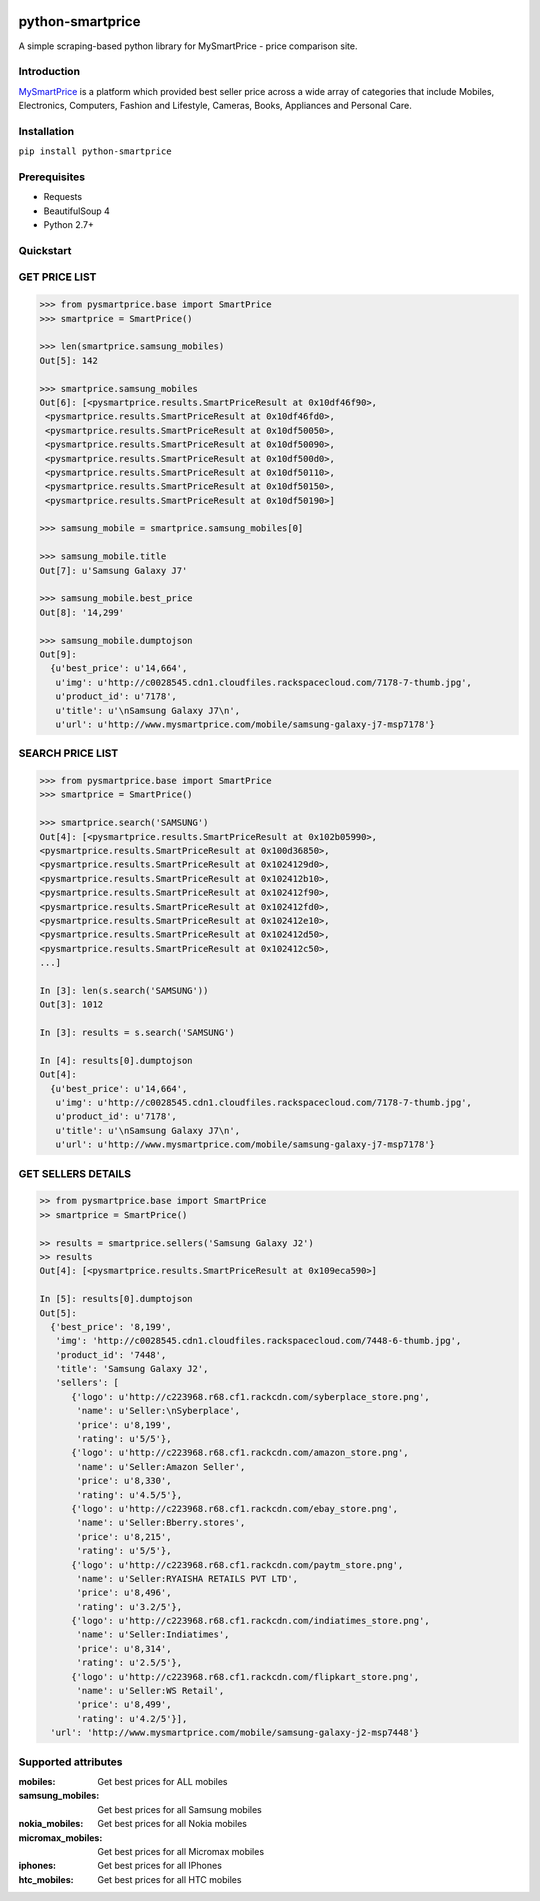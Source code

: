 
|Build|_ |CodeRate|_ |pypi|_

.. |Build| image:: https://scrutinizer-ci.com/g/asifpy/python-smartprice/badges/build.png?b=master
.. _Build: https://scrutinizer-ci.com/g/asifpy/python-smartprice/

.. |CodeRate| image:: https://scrutinizer-ci.com/g/asifpy/python-smartprice/badges/quality-score.png?b=master
.. _CodeRate: https://scrutinizer-ci.com/g/asifpy/python-smartprice/

.. |pypi| image:: https://badge.fury.io/py/python-smartprice.svg
.. _pypi: https://badge.fury.io/py/python-smartprice



=================
python-smartprice
=================

A simple scraping-based python library for MySmartPrice - price comparison site.

Introduction
------------

MySmartPrice_ is a platform which provided best seller price across a wide array of categories that include Mobiles, Electronics, Computers, Fashion and Lifestyle, Cameras, Books, Appliances and Personal Care.


Installation
------------

``pip install python-smartprice``


Prerequisites
-------------
- Requests
- BeautifulSoup 4
- Python 2.7+

Quickstart
----------

GET PRICE LIST
--------------

.. code-block:: python

  >>> from pysmartprice.base import SmartPrice
  >>> smartprice = SmartPrice()
  
  >>> len(smartprice.samsung_mobiles)
  Out[5]: 142
  
  >>> smartprice.samsung_mobiles
  Out[6]: [<pysmartprice.results.SmartPriceResult at 0x10df46f90>,
   <pysmartprice.results.SmartPriceResult at 0x10df46fd0>,
   <pysmartprice.results.SmartPriceResult at 0x10df50050>,
   <pysmartprice.results.SmartPriceResult at 0x10df50090>,
   <pysmartprice.results.SmartPriceResult at 0x10df500d0>,
   <pysmartprice.results.SmartPriceResult at 0x10df50110>,
   <pysmartprice.results.SmartPriceResult at 0x10df50150>,
   <pysmartprice.results.SmartPriceResult at 0x10df50190>]
  
  >>> samsung_mobile = smartprice.samsung_mobiles[0]
  
  >>> samsung_mobile.title
  Out[7]: u'Samsung Galaxy J7'
  
  >>> samsung_mobile.best_price
  Out[8]: '14,299'
  
  >>> samsung_mobile.dumptojson
  Out[9]: 
    {u'best_price': u'14,664',
     u'img': u'http://c0028545.cdn1.cloudfiles.rackspacecloud.com/7178-7-thumb.jpg',
     u'product_id': u'7178',
     u'title': u'\nSamsung Galaxy J7\n',
     u'url': u'http://www.mysmartprice.com/mobile/samsung-galaxy-j7-msp7178'}

SEARCH PRICE LIST
-----------------

.. code-block:: python
  
  >>> from pysmartprice.base import SmartPrice
  >>> smartprice = SmartPrice()
  
  >>> smartprice.search('SAMSUNG')
  Out[4]: [<pysmartprice.results.SmartPriceResult at 0x102b05990>,
  <pysmartprice.results.SmartPriceResult at 0x100d36850>,
  <pysmartprice.results.SmartPriceResult at 0x1024129d0>,
  <pysmartprice.results.SmartPriceResult at 0x102412b10>,
  <pysmartprice.results.SmartPriceResult at 0x102412f90>,
  <pysmartprice.results.SmartPriceResult at 0x102412fd0>,
  <pysmartprice.results.SmartPriceResult at 0x102412e10>,
  <pysmartprice.results.SmartPriceResult at 0x102412d50>,
  <pysmartprice.results.SmartPriceResult at 0x102412c50>,
  ...]
  
  In [3]: len(s.search('SAMSUNG'))
  Out[3]: 1012
  
  In [3]: results = s.search('SAMSUNG')
  
  In [4]: results[0].dumptojson
  Out[4]: 
    {u'best_price': u'14,664',
     u'img': u'http://c0028545.cdn1.cloudfiles.rackspacecloud.com/7178-7-thumb.jpg',
     u'product_id': u'7178',
     u'title': u'\nSamsung Galaxy J7\n',
     u'url': u'http://www.mysmartprice.com/mobile/samsung-galaxy-j7-msp7178'}
  
GET SELLERS DETAILS
-------------------

.. code-block:: python

  >> from pysmartprice.base import SmartPrice
  >> smartprice = SmartPrice()
  
  >> results = smartprice.sellers('Samsung Galaxy J2')
  >> results
  Out[4]: [<pysmartprice.results.SmartPriceResult at 0x109eca590>]
  
  In [5]: results[0].dumptojson
  Out[5]: 
    {'best_price': '8,199',
     'img': 'http://c0028545.cdn1.cloudfiles.rackspacecloud.com/7448-6-thumb.jpg',
     'product_id': '7448',
     'title': 'Samsung Galaxy J2',
     'sellers': [
        {'logo': u'http://c223968.r68.cf1.rackcdn.com/syberplace_store.png',
         'name': u'Seller:\nSyberplace',
         'price': u'8,199',
         'rating': u'5/5'},
        {'logo': u'http://c223968.r68.cf1.rackcdn.com/amazon_store.png',
         'name': u'Seller:Amazon Seller',
         'price': u'8,330',
         'rating': u'4.5/5'},
        {'logo': u'http://c223968.r68.cf1.rackcdn.com/ebay_store.png',
         'name': u'Seller:Bberry.stores',
         'price': u'8,215',
         'rating': u'5/5'},
        {'logo': u'http://c223968.r68.cf1.rackcdn.com/paytm_store.png',
         'name': u'Seller:RYAISHA RETAILS PVT LTD',
         'price': u'8,496',
         'rating': u'3.2/5'},
        {'logo': u'http://c223968.r68.cf1.rackcdn.com/indiatimes_store.png',
         'name': u'Seller:Indiatimes',
         'price': u'8,314',
         'rating': u'2.5/5'},
        {'logo': u'http://c223968.r68.cf1.rackcdn.com/flipkart_store.png',
         'name': u'Seller:WS Retail',
         'price': u'8,499',
         'rating': u'4.2/5'}],
    'url': 'http://www.mysmartprice.com/mobile/samsung-galaxy-j2-msp7448'}



Supported attributes
--------------------

:mobiles: Get best prices for ALL mobiles
:samsung_mobiles: Get best prices for all Samsung mobiles
:nokia_mobiles: Get best prices for all Nokia mobiles
:micromax_mobiles: Get best prices for all Micromax mobiles
:iphones: Get best prices for all IPhones
:htc_mobiles: Get best prices for all HTC mobiles


.. _MySmartPrice: http://www.mysmartprice.com/
